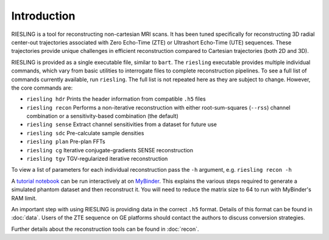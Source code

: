 Introduction
============

RIESLING is a tool for reconstructing non-cartesian MRI scans. It has been tuned specifically for reconstructing 3D radial center-out trajectories associated with Zero Echo-Time (ZTE) or Ultrashort Echo-Time (UTE) sequences. These trajectories provide unique challenges in efficient reconstruction compared to Cartesian trajectories (both 2D and 3D).

RIESLING is provided as a single executable file, similar to ``bart``. The ``riesling`` executable provides multiple individual commands, which vary from basic utilities to interrogate files to complete reconstruction pipelines. To see a full list of commands currently available, run ``riesling``. The full list is not repeated here as they are subject to change. However, the core commands are:

- ``riesling hdr`` Prints the header information from compatible ``.h5`` files
- ``riesling recon`` Performs a non-iterative reconstruction with either root-sum-squares (``--rss``) channel combination or a sensitivity-based combination (the default)
- ``riesling sense`` Extract channel sensitivities from a dataset for future use
- ``riesling sdc`` Pre-calculate sample densities
- ``riesling plan`` Pre-plan FFTs
- ``riesling cg`` Iterative conjugate-gradients SENSE reconstruction
- ``riesling tgv`` TGV-regularized iterative reconstruction

To view a list of parameters for each individual reconstruction pass the ``-h`` argument, e.g. ``riesling recon -h``

A `tutorial notebook <https://github.com/spinicist/riesling-examples/tutorial.ipynb>`_ can be run interactively at on `MyBinder <https://mybinder.org/v2/gh/spinicist/riesling-examples/HEAD?filepath=tutorial.ipynb>`_. This explains the various steps required to generate a simulated phantom dataset and then reconstruct it. You will need to reduce the matrix size to 64 to run with MyBinder's RAM limit.

An important step with using RIESLING is providing data in the correct ``.h5`` format. Details of this format can be found in :doc:`data`. Users of the ZTE sequence on GE platforms should contact the authors to discuss conversion strategies.

Further details about the reconstruction tools can be found in :doc:`recon`.
